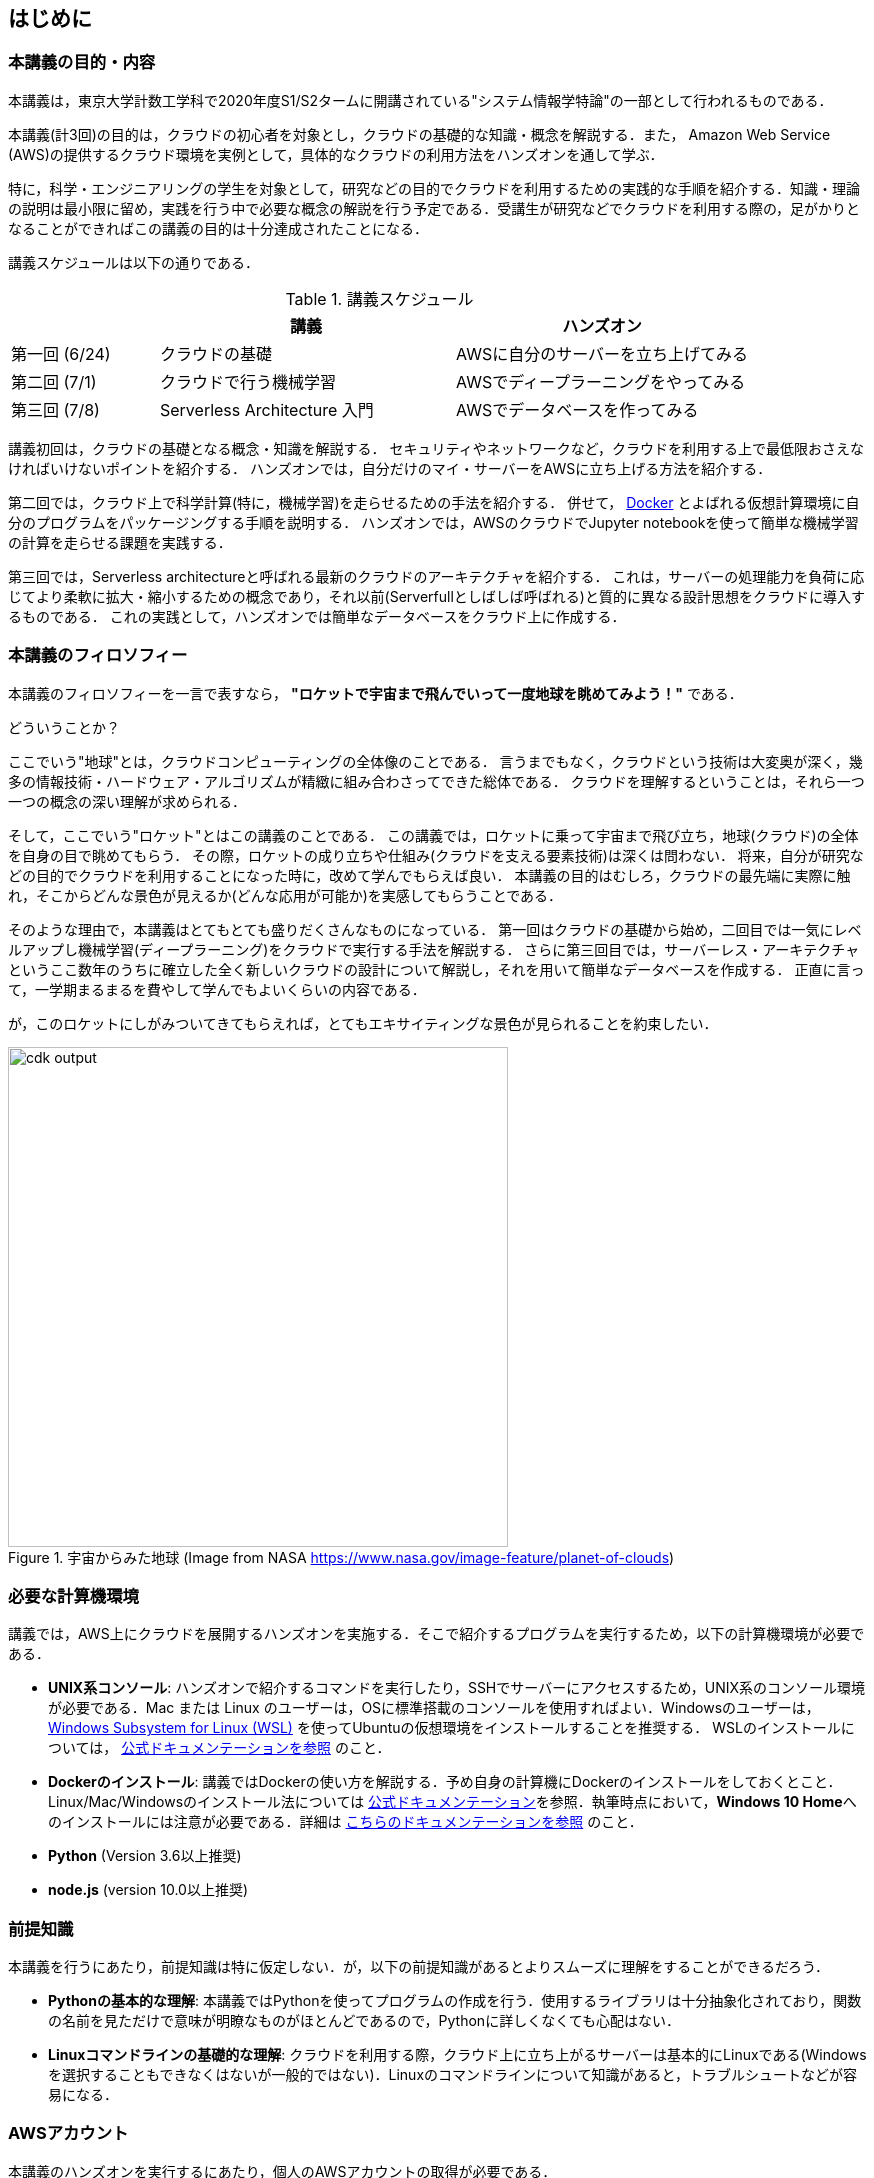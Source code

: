 == はじめに

=== 本講義の目的・内容

本講義は，東京大学計数工学科で2020年度S1/S2タームに開講されている"システム情報学特論"の一部として行われるものである．

本講義(計3回)の目的は，クラウドの初心者を対象とし，クラウドの基礎的な知識・概念を解説する．また，
Amazon Web Service (AWS)の提供するクラウド環境を実例として，具体的なクラウドの利用方法をハンズオンを通して学ぶ．

特に，科学・エンジニアリングの学生を対象として，研究などの目的でクラウドを利用するための実践的な手順を紹介する．知識・理論の説明は最小限に留め，実践を行う中で必要な概念の解説を行う予定である．受講生が研究などでクラウドを利用する際の，足がかりとなることができればこの講義の目的は十分達成されたことになる．

講義スケジュールは以下の通りである．

[cols="1,2,2", options="header"] 
.講義スケジュール
|===
| | 講義 | ハンズオン
| 第一回 (6/24) | クラウドの基礎 | AWSに自分のサーバーを立ち上げてみる
| 第二回 (7/1) | クラウドで行う機械学習 | AWSでディープラーニングをやってみる
| 第三回 (7/8) | Serverless Architecture 入門 | AWSでデータベースを作ってみる
|===

講義初回は，クラウドの基礎となる概念・知識を解説する．
セキュリティやネットワークなど，クラウドを利用する上で最低限おさえなければいけないポイントを紹介する．
ハンズオンでは，自分だけのマイ・サーバーをAWSに立ち上げる方法を紹介する．

第二回では，クラウド上で科学計算(特に，機械学習)を走らせるための手法を紹介する．
併せて，
https://www.docker.com/[Docker]
とよばれる仮想計算環境に自分のプログラムをパッケージングする手順を説明する．
ハンズオンでは，AWSのクラウドでJupyter notebookを使って簡単な機械学習の計算を走らせる課題を実践する．

第三回では，Serverless architectureと呼ばれる最新のクラウドのアーキテクチャを紹介する．
これは，サーバーの処理能力を負荷に応じてより柔軟に拡大・縮小するための概念であり，それ以前(Serverfullとしばしば呼ばれる)と質的に異なる設計思想をクラウドに導入するものである．
これの実践として，ハンズオンでは簡単なデータベースをクラウド上に作成する．


=== 本講義のフィロソフィー

本講義のフィロソフィーを一言で表すなら， **"ロケットで宇宙まで飛んでいって一度地球を眺めてみよう！"** である．

どういうことか？

ここでいう"地球"とは，クラウドコンピューティングの全体像のことである．
言うまでもなく，クラウドという技術は大変奥が深く，幾多の情報技術・ハードウェア・アルゴリズムが精緻に組み合わさってできた総体である．
クラウドを理解するということは，それら一つ一つの概念の深い理解が求められる．

そして，ここでいう"ロケット"とはこの講義のことである．
この講義では，ロケットに乗って宇宙まで飛び立ち，地球(クラウド)の全体を自身の目で眺めてもらう．
その際，ロケットの成り立ちや仕組み(クラウドを支える要素技術)は深くは問わない．
将来，自分が研究などの目的でクラウドを利用することになった時に，改めて学んでもらえば良い．
本講義の目的はむしろ，クラウドの最先端に実際に触れ，そこからどんな景色が見えるか(どんな応用が可能か)を実感してもらうことである．

そのような理由で，本講義はとてもとても盛りだくさんなものになっている．
第一回はクラウドの基礎から始め，二回目では一気にレベルアップし機械学習(ディープラーニング)をクラウドで実行する手法を解説する．
さらに第三回目では，サーバーレス・アーキテクチャというここ数年のうちに確立した全く新しいクラウドの設計について解説し，それを用いて簡単なデータベースを作成する．
正直に言って，一学期まるまるを費やして学んでもよいくらいの内容である．

が，このロケットにしがみついてきてもらえれば，とてもエキサイティングな景色が見られることを約束したい．

.宇宙からみた地球 (Image from NASA https://www.nasa.gov/image-feature/planet-of-clouds)
image::imgs/earth_from_earth.jpg[cdk output, 500, align="center"]

[[environments]]
=== 必要な計算機環境

講義では，AWS上にクラウドを展開するハンズオンを実施する．そこで紹介するプログラムを実行するため，以下の計算機環境が必要である．

- **UNIX系コンソール**: ハンズオンで紹介するコマンドを実行したり，SSHでサーバーにアクセスするため，UNIX系のコンソール環境が必要である．Mac または Linux のユーザーは，OSに標準搭載のコンソールを使用すればよい．Windowsのユーザーは，
https://docs.microsoft.com/en-us/windows/wsl/install-win10[Windows Subsystem for Linux (WSL)]
を使ってUbuntuの仮想環境をインストールすることを推奨する．
WSLのインストールについては，
https://docs.microsoft.com/en-us/windows/wsl/install-win10[公式ドキュメンテーションを参照]
のこと．
- **Dockerのインストール**: 講義ではDockerの使い方を解説する．予め自身の計算機にDockerのインストールをしておくとこと．Linux/Mac/Windowsのインストール法については https://docs.docker.com/get-docker/[公式ドキュメンテーション]を参照．執筆時点において，**Windows 10 Home**へのインストールには注意が必要である．詳細は
https://docs.docker.com/docker-for-windows/install-windows-home/[こちらのドキュメンテーションを参照]
のこと．
- **Python** (Version 3.6以上推奨)
- **node.js** (version 10.0以上推奨)

=== 前提知識

本講義を行うにあたり，前提知識は特に仮定しない．が，以下の前提知識があるとよりスムーズに理解をすることができるだろう．

- **Pythonの基本的な理解**: 本講義ではPythonを使ってプログラムの作成を行う．使用するライブラリは十分抽象化されており，関数の名前を見ただけで意味が明瞭なものがほとんどであるので，Pythonに詳しくなくても心配はない．
- **Linuxコマンドラインの基礎的な理解**: クラウドを利用する際，クラウド上に立ち上がるサーバーは基本的にLinuxである(Windowsを選択することもできなくはないが一般的ではない)．Linuxのコマンドラインについて知識があると，トラブルシュートなどが容易になる．

[[aws_account]]
=== AWSアカウント

本講義のハンズオンを実行するにあたり，個人のAWSアカウントの取得が必要である．

AWSには無料利用枠(Free tier)というものがあり，少量の計算であれば無料で行える (https://aws.amazon.com/free/?all-free-tier.sort-by=item.additionalFields.SortRank&all-free-tier.sort-order=asc[詳細])．講義のハンズオンではなるべく無料枠内で完結できるよう努めるが，場合によっては多少のコストが発生する可能性がある点はご承知いただきたい．

また，
https://aws.amazon.com/education/awseducate/[AWS Educate]
を介してアカウントを作成すれば，$30分の利用クーポンが手に入るので(2020/05時点)，ぜひ利用していただきたい．

[NOTE]
====
AWS Educate の登録手順についてはAppendixに記載してある．
====

=== 講義に関連する資料

ハンズオンで使うプログラム，および教科書とそのソースコードは以下のウェブページで公開している．

https://gitlab.com/tomomano/intro-aws

=== 本書で使用するノーテーションなど

* プログラムのコードやシェルのコマンドは `monospace letter` で記述する．
* シェルに入力するコマンドは，それがシェルコマンドであると明示する目的で，先頭に `$` がつけてある．
`$` はコマンドをコピー&ペーストするときは除かなければならない．
逆に，コマンドの出力には `$` はついていない点に留意する．

また，以下のような形式で注意やチップスを提供する．

NOTE: 追加のコメントなどを記す．

TIP: 発展的な議論やアイディアなどを紹介する．

WARNING: 陥りやすいミスなどの注意事項を述べる．

IMPORTANT: 絶対に犯してはならないミスを指摘する．


.もっと勉強したい人へ
****
クラウドの実践的な教材としては，以下のリソースが役に立つだろう．

- https://aws.amazon.com/education/awseducate/[AWS Educate]
(AWSが公式で提供している学生向けのクラウド学習教材．オンラインの教科書・動画・コーディングなどで学べる．学生ならば受講は無料．)
- https://docs.aws.amazon.com/[AWS公式ドキュメント]
(クラウド技術は日進月歩であり，新しい機能やサービスが毎年のように更新され，昔の情報はどんどん古くなっていく．公式ドキュメンテーションで常に最新の情報を参照すべし．)

また，クラウドというのは様々な情報技術の総体である．クラウドのインフラを支える理論について興味がある場合は，ネットワーク・OS・データベースなど，個別のテーマに絞った本を参照することをおすすめする．
****
